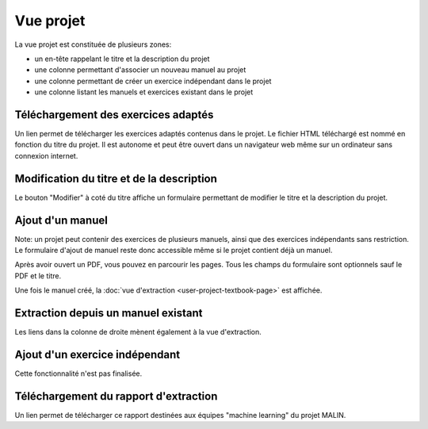 Vue projet
==========

La vue projet est constituée de plusieurs zones:

- un en-tête rappelant le titre et la description du projet
- une colonne permettant d'associer un nouveau manuel au projet
- une colonne permettant de créer un exercice indépendant dans le projet
- une colonne listant les manuels et exercices existant dans le projet

.. image:: user/project.png
   :alt: Screenshot
   :align: center

Téléchargement des exercices adaptés
------------------------------------

Un lien permet de télécharger les exercices adaptés contenus dans le projet.
Le fichier HTML téléchargé est nommé en fonction du titre du projet.
Il est autonome et peut être ouvert dans un navigateur web même sur un ordinateur sans connexion internet.

Modification du titre et de la description
------------------------------------------

Le bouton "Modifier" à coté du titre affiche un formulaire permettant de modifier le titre et la description du projet.

Ajout d'un manuel
-----------------

Note: un projet peut contenir des exercices de plusieurs manuels, ainsi que des exercices indépendants sans restriction.
Le formulaire d'ajout de manuel reste donc accessible même si le projet contient déjà un manuel.

Après avoir ouvert un PDF, vous pouvez en parcourir les pages.
Tous les champs du formulaire sont optionnels sauf le PDF et le titre.

.. image:: user/project-new-textbook.png
   :alt: Screenshot
   :align: center

Une fois le manuel créé, la :doc:`vue d'extraction <user-project-textbook-page>` est affichée.

Extraction depuis un manuel existant
------------------------------------

Les liens dans la colonne de droite mènent également à la vue d'extraction.

Ajout d'un exercice indépendant
-------------------------------

Cette fonctionnalité n'est pas finalisée.

Téléchargement du rapport d'extraction
--------------------------------------

Un lien permet de télécharger ce rapport destinées aux équipes "machine learning" du projet MALIN.
